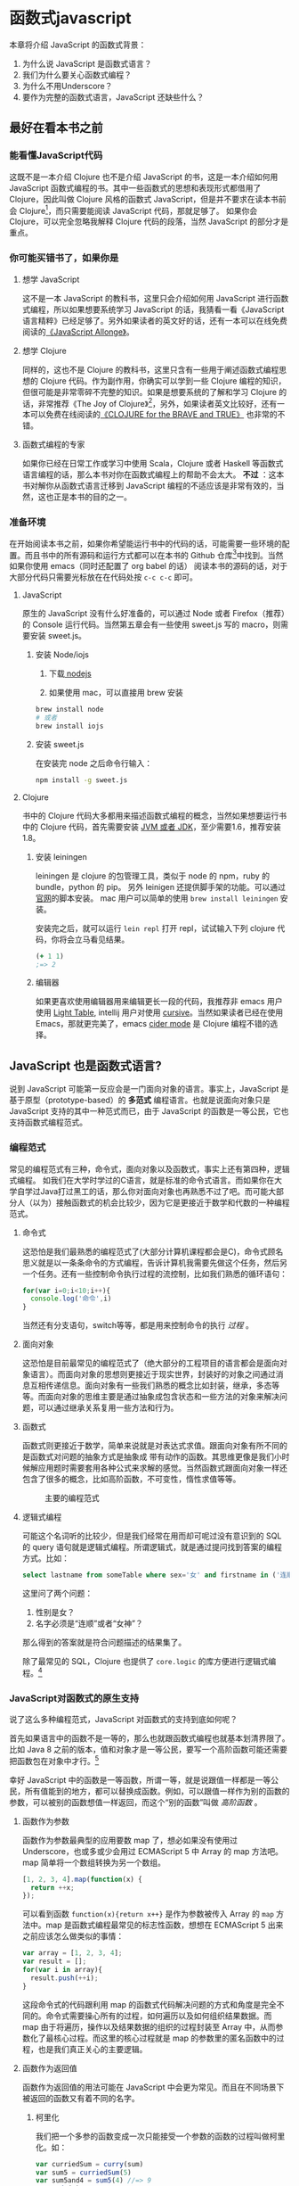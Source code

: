 * 函数式javascript

本章将介绍 JavaScript 的函数式背景：
1. 为什么说 JavaScript 是函数式语言？
2. 我们为什么要关心函数式编程？
3. 为什么不用Underscore？
4. 要作为完整的函数式语言，JavaScript 还缺些什么？

** 最好在看本书之前

*** 能看懂JavaScript代码
这既不是一本介绍 Clojure 也不是介绍 JavaScript 的书，这是一本介绍如何用 JavaScript 函数式编程的书。其中一些函数式的思想和表现形式都借用了 Clojure，因此叫做 Clojure 风格的函数式 JavaScript，但是并不要求在读本书前会 Clojure[fn:1]，而只需要能阅读 JavaScript 代码，那就足够了。 如果你会 Clojure，可以完全忽略我解释 Clojure 代码的段落，当然 JavaScript 的部分才是重点。

*** 你可能买错书了，如果你是

**** 想学 JavaScript

这不是一本 JavaScript 的教科书，这里只会介绍如何用 JavaScript 进行函数式编程，所以如果想要系统学习 JavaScript 的话，我猜看一看《JavaScript 语言精粹》已经足够了。另外如果读者的英文好的话，还有一本可以在线免费阅读的[[https://leanpub.com/javascriptallongesix/read][《JavaScript Allonge》]]。

**** 想学 Clojure

同样的，这也不是 Clojure 的教科书，这里只含有一些用于阐述函数式编程思想的 Clojure 代码。作为副作用，你确实可以学到一些 Clojure 编程的知识，但很可能是非常零碎不完整的知识。如果是想要系统的了解和学习 Clojure 的话，非常推荐《The Joy of Clojure》[fn:2]，另外，如果读者英文比较好，还有一本可以免费在线阅读的[[http://braveclojure.com][《CLOJURE for the BRAVE and TRUE》]] 也非常的不错。

**** 函数式编程的专家
如果你已经在日常工作或学习中使用 Scala，Clojure 或者 Haskell 等函数式语言编程的话，那么本书对你在函数式编程上的帮助不会太大。 *不过* ：这本书对解你从函数式语言迁移到 JavaScript 编程的不适应该是非常有效的，当然，这也正是本书的目的之一。

*** 准备环境
在开始阅读本书之前，如果你希望能运行书中的代码的话，可能需要一些环境的配置。而且书中的所有源码和运行方式都可以在本书的 Github 仓库[fn:15]中找到。当然如果你使用 emacs（同时还配置了 org babel 的话） 阅读本书的源码的话，对于大部分代码只需要光标放在在代码处按 =c-c c-c= 即可。

**** JavaScript

原生的 JavaScript 没有什么好准备的，可以通过 Node 或者 Firefox（推荐）的 Console 运行代码。当然第五章会有一些使用 sweet.js 写的 macro，则需要安装 sweet.js。

***** 安装 Node/iojs

1. 下载[[https://nodejs.org/][ nodejs]]

2. 如果使用 mac，可以直接用 brew 安装
#+BEGIN_SRC sh
  brew install node 
  # 或者
  brew install iojs
#+END_SRC

***** 安装 sweet.js
在安装完 node 之后命令行输入：
#+BEGIN_SRC sh
npm install -g sweet.js
#+END_SRC

**** Clojure

书中的 Clojure 代码大多都用来描述函数式编程的概念，当然如果想要运行书中的 Clojure 代码，首先需要安装 [[http://www.oracle.com/technetwork/java/javase/downloads/index.html][JVM 或者 JDK]]，至少需要1.6，推荐安装1.8。

***** 安装 leiningen
leiningen 是 clojure 的包管理工具，类似于 node 的 npm，ruby 的 bundle，python 的 pip。 另外 leinigen 还提供脚手架的功能。可以通过[[http://leiningen.org/][官网]]的脚本安装。 mac 用户可以简单的使用 =brew install leiningen= 安装。

安装完之后，就可以运行 =lein repl=  打开 repl，试试输入下列 clojure 代码，你将会立马看见结果。
#+BEGIN_SRC clojure
(+ 1 1)
;=> 2
#+END_SRC

***** 编辑器
如果更喜欢使用编辑器用来编辑更长一段的代码，我推荐非 emacs 用户使用 [[http://lighttable.com/][Light Table]], intellij 用户对使用 [[https://cursive-ide.com/][cursive]]。当然如果读者已经在使用 Emacs，那就更完美了，emacs [[https://github.com/clojure-emacs/cider][cider mode]] 是 Clojure 编程不错的选择。

** JavaScript 也是函数式语言?

说到 JavaScript 可能第一反应会是一门面向对象的语言。事实上，JavaScript 是基于原型（prototype-based）的 *多范式* 编程语言。也就是说面向对象只是 JavaScript 支持的其中一种范式而已，由于 JavaScript 的函数是一等公民，它也支持函数式编程范式。

*** 编程范式

常见的编程范式有三种，命令式，面向对象以及函数式，事实上还有第四种，逻辑式编程。 如我们在大学时学过的C语言，就是标准的命令式语言。而如果你在大学自学过Java打过黑工的话，那么你对面向对象也再熟悉不过了吧。而可能大部分人（以为）接触函数式的机会比较少，因为它是更接近于数学和代数的一种编程范式。

**** 命令式

这恐怕是我们最熟悉的编程范式了(大部分计算机课程都会是C)，命令式顾名思义就是以一条条命令的方式编程，告诉计算机我需要先做这个任务，然后另一个任务。还有一些控制命令执行过程的流控制，比如我们熟悉的循环语句：

#+BEGIN_SRC js
for(var i=0;i<10;i++){
  console.log('命令',i)
}
#+END_SRC

当然还有分支语句，switch等等，都是用来控制命令的执行 /过程/ 。

**** 面向对象

这恐怕是目前最常见的编程范式了（绝大部分的工程项目的语言都会是面向对象语言）。而面向对象的思想则更接近于现实世界，封装好的对象之间通过消息互相传递信息。面向对象有一些我们熟悉的概念比如封装，继承，多态等等。而面向对象的思维主要是通过抽象成包含状态和一些方法的对象来解决问题，可以通过继承关系复用一些方法和行为。

**** 函数式

函数式则更接近于数学，简单来说就是对表达式求值。跟面向对象有所不同的是函数式对问题的抽象方式是抽象成 带有动作的函数。其思维更像是我们小时候解应用题时需要套用各种公式来求解的感觉。当然函数式跟面向对象一样还包含了很多的概念，比如高阶函数，不可变性，惰性求值等等。

#+CAPTION: 主要的编程范式
[[./images/paradigm.png]]

**** 逻辑式编程
可能这个名词听的比较少，但是我们经常在用而却可呢过没有意识到的 SQL 的 query 语句就是逻辑式编程。所谓逻辑式，就是通过提问找到答案的编程方式。比如：

#+BEGIN_SRC sql
select lastname from someTable where sex='女' and firstname in ('连顺','女神')
#+END_SRC

这里问了两个问题：

1. 性别是女？
2. 名字必须是“连顺”或者“女神”？

那么得到的答案就是符合问题描述的结果集了。

除了最常见的 SQL，Clojure 也提供了 =core.logic= 的库方便进行逻辑式编程。[fn:3]

*** JavaScript对函数式的原生支持

说了这么多种编程范式，JavaScript 对函数式的支持到底如何呢？

首先如果语言中的函数不是一等的，那么也就跟函数式编程也就基本划清界限了。比如 Java 8 之前的版本，值和对象才是一等公民，要写一个高阶函数可能还需要把函数包在对象中才行。[fn:4]

幸好 JavaScript 中的函数是一等函数，所谓一等，就是说跟值一样都是一等公民，所有值能到的地方，都可以替换成函数。例如，可以跟值一样作为别的函数的参数，可以被别的函数想值一样返回，而这个“别的函数”叫做 /高阶函数/ 。

**** 函数作为参数

函数作为参数最典型的应用要数 map 了，想必如果没有使用过 Underscore，也或多或少会用过 ECMAScript 5 中 Array 的 map 方法吧。map 简单将一个数组转换为另一个数组。

#+BEGIN_SRC js
  [1, 2, 3, 4].map(function(x) {
    return ++x;
  });
#+END_SRC

#+RESULTS:
: Please install 'z' first!
: hehe
: undefined

可以看到函数 =function(x){return x++}= 是作为参数被传入 Array 的 =map= 方法中。map 是函数式编程最常见的标志性函数，想想在 ECMAScript 5 出来之前应该怎么做类似的事情：

#+BEGIN_SRC js
  var array = [1, 2, 3, 4];
  var result = [];
  for(var i in array){
    result.push(++i);
  }

#+END_SRC

这段命令式的代码跟利用 map 的函数式代码解决问题的方式和角度是完全不同的。命令式需要操心所有的过程，如何遍历以及如何组织结果数据。而 map 由于将遍历，操作以及结果数据的组织的过程封装至 Array 中，从而参数化了最核心过程。而这里的核心过程就是 map 的参数里的匿名函数中的过程，也是我们真正关心的主要逻辑。

**** 函数作为返回值

函数作为返回值的用法可能在 JavaScript 中会更为常见。而且在不同场景下被返回的函数又有着不同的名字。

***** 柯里化

我们把一个多参的函数变成一次只能接受一个参数的函数的过程叫做柯里化。如：

#+BEGIN_SRC js
var curriedSum = curry(sum)
var sum5 = curriedSum(5)
var sum5and4 = sum5(4) //=> 9
sum5and4(3) // => 12
#+END_SRC

当然柯里化这样做的目的非常简单，可以部分的配置函数，然后可以继续使用这些配置过的函数。当然，我会在第四章函数组合那里更详细的解释为什么要柯里化，在这之前闲不住的读者可以先猜猜为什么要把柯里化放函数组合那一章。

***** thunk

thunk（槽）[fn:5] 是指有一些操作不被立即执行，也就是说准备好一个函数，但是不执行，默默等待着合适的时候被合适的人调用。我实在想不出能比下图这个玩意更能解释 thunk 的了。 在下一章，你会见到如何用 thunk 实现惰性序列。

#+CAPTION: thunk 像是一个封装好待执行的容器
[[./images/thunk.png]]

**** 越来越函数式的ES6
ECMAScript 6（也被叫做 ECMAScript 2015，本书中会简称为 ES6）终于正式发布了，新的规范有非常的新特性，其中不少借鉴自其他函数式语言的特性，给 JavaScript 语言添加了不少函数式的新特性。

#+BEGIN_QUOTE
虽然浏览器厂商都还没有完全实现 ES6 的所有规范，但是其实我们是可以通过一些中间编译器使用大部分的 ES6 的新特性，如

*Babel*

这是目前支持 ES6 实现最多的编译器了，没有之一。 主要是 Facebook 在维护，因此也可以编译 Facebook 的 React。这也是目前能实现尾递归优化的唯一编译器。不过关于尾递归只能优化尾子递归，相互递归的优化还没有实现。

*Traceur*

Google 出的比较早得一个老牌编译器，支持的 ES6 也不少了。但是从 github 上来看似乎已经没有 babel 活跃了。

当然，除了这些也可以直接使用 FireFox。作为 ES6 规范的主要制定者之一的 Mozilla 出的 Firefox 当然也是浏览器中实现 ES6 标准最多的。
#+END_QUOTE

**** 箭头函数

这是 ES6 发布的一个新特性，虽然 Firefox 支持已久了，不算什么新东西，但是标准化之后还是比较令人激动的。 /箭头函数/ 也被叫做 /肥箭头/ （fat arrow）[fn:6]，大致是借鉴自 CoffeeScript 或者 Scala 语言。箭头函数是提供词法作用域的匿名函数。

***** 声明一个箭头函数

你可以通过两种方式定义一个箭头函数：
#+BEGIN_EXAMPLE
([param] [, param]) => {
   statement
}
// 或者
param => expression
#+END_EXAMPLE

表达式可以省略块（block）括号，而多行语句则需要用块括号括起来。

***** 为什么要用箭头函数

虽然看上去跟以前的匿名函数没有什么区别，我们可以对比旧的匿名函数是如何写一个使数组中数字都乘 2 的函数.
#+BEGIN_SRC js
var a = [1, 2, 3, 4,5];
a.map(function(x){ return x*2 });
#+END_SRC

而使用箭头函数会变成：
#+BEGIN_SRC js
a.map(x => x*2);
#+END_SRC

使用箭头函数可以少写 function 和 return 以及块括号，从而让我们其实更关心的转换关系变得更明显。略去没用的长的匿名函数定义其实可以让代码更简洁更可读。特别是在传入高阶函数作为参数的时候， ~map(x=>x*2)~ 更形象和突出的表达了变换的逻辑。

***** 词法绑定

如果你觉得这种简化的语法糖还不足以说服你改变匿名函数的写法，那么想想以前写匿名函数中的经常需要 =var self=this= 的苦恼吧。

#+BEGIN_SRC js -n -r
    var Multipler = function(inc){
      this.inc = inc;
    }
    Multipler.prototype.multiple = function(numbers){
      var self = this; // <= (ref:selfthis)
      return numbers.map(function(number){
        return self.inc * number; // <= (ref:self)
      })
    }
    new Multipler(2).multiple([1,2,3,4]) // => [ 2, 4, 6, 8 ]
#+END_SRC

#+RESULTS:

- [[(selfthis)][第(selfthis)行]]保持 Multipler 的 this 引用的缓存
- [[(self)][第(self)行]]使用 self 引用 Multipler 的实例而不是 this

这样做很怪不是吗，因此经常出现在各种面试题中，让你猜猜 this 到底是谁。或者让你去修正 this 绑定，方法如此之多，但是不管是使用 EcmaScript 5 的 bind，还是 map 的第三个参数来保证 this 的绑定不会出错，都逃脱不了要手动修正 this 绑定的命运。

那么如果用箭头函数就不会存在这种问题：
#+BEGIN_SRC js
Multipler.prototype.multiple = function(numbers){
  return numbers.map(number => number*this.inc);
};

new Multipler(2).multiple([1,2,3,4]);// => [ 2, 4, 6, 8 ]
#+END_SRC

#+RESULTS:

现在，箭头函数里面的 this 绑定的是外层函数的 this 值，不会受到运行时上下文的影响。[fn:7]而是从词法上就能轻松确定 this 的绑定。不需要 =var self=this= 了是不是确实方便了许多，不仅不会再被各种怪异的面试题坑了，还让代码更容易推理。

**** 尾递归优化

Clojure 能够通过 =recur= 函数对 /尾递归/ 进行优化，但是 ES5 的 JavaScript 实现是不会对尾递归进行任何优化，很容易出现 /爆栈/ 的现象。但是 ES6 的标准已经发布了对尾递归优化的支持，下来我们能做的只是等各大浏览器厂商的实现了。

不过在干等原生实现的同时，我们也可以通过一些中间编译器如 Babel，把 ES6 的代码编译成 ES5 标准 JavaScript，而在 Babel 编译的过程就可以把尾递归优化成循环。


**** Destructure

在解释 Destructure[fn:8]之前，先举个生动的例子，比如吃在奥利奥的是时候，我的吃法是这样的：

1. 掰成两片，一片是不带馅的，一份是带馅的
2. 带馅的一半沾一下牛奶
3. 舔掉馅
4. 合起来吃掉

如果写成代码，大致应该是这样的：
#+BEGIN_SRC js
var orea = ["top","middle","bottom"]
var top = orea.shift(),middleAndButton=orea // <1>
var wetMiddleAndButton = dipMilk(middleAndButton) // <2>
var button = lip(wetMiddleAndButton) // <3>
eat([top,button]) // <4>
#+END_SRC

注意那个诡异的 =shift= ，如果用 destructure 会写得稍微优雅一些：
#+BEGIN_SRC js
var [top, ...middleAndButton] = ["top","middle","bottom"] // <1>
var wetMiddleAndButton = dipMilk(middleAndButton) // <2>
var button = lip(wetMiddleAndButton) // <3>
eat([top,button]) // <4>
#+END_SRC

有没有觉得我掰奥利奥的姿势变酷了许多？这就是 destructure，给定一个特定的模式 =[top, ...middleAndButton]= ，让数据 =["top","middle","bottom"]= 按照该模式匹配进来。同样的，我将会专门在第6章介绍模式匹配这个概念，虽然它不是 Clojure 的重要概念，但是确实 Scala 或 Haskell 的核心所在。不过可以放心的是，你也不必在此之前先学习 Scala 和 Haskell，我还是会用最流行的 JavaScript 来介绍模式匹配。

#+CAPTION: 我觉得这个玩具可以特别形象的解释模式匹配这个概念
[[./images/patten-matching.jpg]]

** 作为函数式语言 JavaScript 还差些什么

作为多编程范式的语言，原型链支持的当然是面相对象编程，然而却同时支持一等函数的 JavaScript 也给函数式编程带来了无限的可能。之所以说可能是因为 JavaScript 本身对于函数式的支持还是非常局限的，为了让 JavaScript 全面支持函数式编程还需要非常多的第三方库的支持。下面我们来列一列到底 JavaScript 比起纯函数式语言，到底还差些什么？

*** 不可变数据结构

首先需要支持的当然是不可变（immutable）数据结构，意味着任何操作都不会改变该数据结构的内容。JavaScript 中除了原始类型其他都是可变的（mutable）。相反，Clojure 的所有数据结构都是不可变的。

#+BEGIN_QUOTE
JavaScript 一共有6种原始类型（ES6 新加了 Symbol 类型），它们分别是 Boolean，Null，Undefined，Number String 和 Symbol。 除了这些原始类型，其他的都是 Object，而 Object 都是可变的。
#+END_QUOTE
 
比如 JavaScript 的 Array 是可变的：
#+BEGIN_SRC js
var a = [1,2,3]
a.push(4)

#+END_SRC

=a= 的引用虽然没有变，但是内容确发生了变化。

而 Clojure 的 Vector 类型则行为刚好相反：
#+BEGIN_SRC clojure
(def a [1 2 3])
(conj a 4) ;; => [1 2 3 4]
a ;; => [1 2 3]
#+END_SRC

对 =a= 的操作并没有改变 =a= 的内容，而是 =conj= 操作返回 的改变后的新列表。在接下来的第二章你将会看到 Clojure 是如何实现不可变数据结构的。

*** 惰性求值

惰性（lazy）指求值的过程并不会立刻发生。比如一些数学题（特别是求极限的）我们可能不需要把所有表达式求值才能得到最终结果，以防在算过程中一些表达式能被消掉。所以惰性求值是相对于及早求值（eager evaluation）的。

比如大部分语言中，参数中的表达式都会被先求值，这也称为 /应用序/ 语言。比如来看下这样个 JavaScript 的函数：
#+BEGIN_SRC js
wholeNameOf(getFirstName(), getLastName())
#+END_SRC
=getFirstName= 与 =getLastName= 会依次执行，返回值作为 =wholeNameOf= 函数的参数， =wholeNameOf= 最后被调用。

另外，对于数组操作时，大部分语言也同样采用的是应用序。
#+BEGIN_SRC js
map(function(x){return ++x}, [1,2,3,4])
#+END_SRC

所以，这个表达式立刻会返回结果 ~[1,2,3,4]~ 。

当然这并不是说 Javascript 语言使用应用序有问题，但是没有提供惰性序列的支持就是 JavaScript 的不对了。如果 map 后发现其实我们只需要前 10 个元素时，去计算所有元素就显得是多余的了。

*** 函数组合

面向对象通常被比喻为名词，而函数式编程是动词。面向对象抽象的是对象，对于对象的的描述自然是名词。面向对象把所有操作和数据都封装在对象内，通过接受消息做相应的操作。比如，对象 Kitty 和 Pussy，它们可以接受“打招呼”的消息，然后做相应的动作。而函数式的抽象方式刚好相反，是把动作抽象出来，比如就是一个函数“打招呼”，而参数，则是作为数据传入的 Kitty 或者 Pussy，是完全透明的。比如 Kitty 进入函数“打招呼”时，出来的应该是一只 /Hello Kitty/ 。

面向对象可以通过继承和组合在对象之间分享一些行为或者说属性，函数式的思路就是通过 *组合* 已有函数形成一个新的函数。JavaScript 语言虽然支持高阶函数，但是并没有一个原生的利于组合函数产生新函数的方式。关于函数组合的技巧，会在第四章作详细的解释，而这些强大的函数组合方式却往往被类似 underscore 库的光芒掩盖掉。

*** 尾递归优化

Clojure 的数据结构都是不可变的，除了使用数据结果本身的方法进行遍历，另外的循环手段自然只能是递归了。但是在没尾递归优化的 JavaScript 中就不会那么愉快了。

在 JavaScript 中可能会经常看到这样的代码：
#+BEGIN_SRC js
  var a = [1,2,3,4]
  var b = [4,3,2,1]
  for(var i=0;i<10;i++)
   a[i]+=b[i]
  console.log(a);
  // => [5,5,5,5]
#+END_SRC

如果使用 Clojure 硬要做类似的事情通常只能使用 reduce 解决，代码会变成这样：

#+BEGIN_SRC clojure
  (loop [a [1 2 3 4] 
         b [4 3 2 1]
         i (dec (len a))]
    (recur (assoc a i (get b i) b (dec i))))
#+END_SRC

recur 看起来跟 for 循环非常类似，其实它是尾递归，如果把 loop 写成一个函数：
#+BEGIN_SRC clojure
  (defn zipping-add [a b i]
    (recur (assoc a i (get b i) b (dec i))))
(zipping-add [1 2 3 4] [4 3 2 1] (dec (len a)))
#+END_SRC

事实上效果是一样的，但是如果把 =recur= 想象成是 =zipping-add= ，明显能看出 =zipping-add= 是一个尾递归函数。

因此反过来看，若是要把尾递归换成循环是多么容易的一件事情，关键的是需要让解释器识别出来尾递归。

但是这不是 Clojure 的风格，亦不是函数式的风格。递归应该被认为是比较低级别的操作，像这种高级别的操作还是应该优先使用 map，reduce 来解决。

#+BEGIN_SRC clojure
(map #(+ %1 %2) [1 2 3 4] [4 3 2 1])
#+END_SRC

Clojure 的 map 是个神奇的函数，若是给多个向量，他做的事情会相当于先 zip 成一个向量，再把向量的元素 apply 到组合子上。这样完全不需要循环和变量，得到了一段不需要循环和变量的简洁的代码。
但是，在写低级别的一些代码的时候，递归还是强有力的武器，而且尾递归优化能带来更好的性能，在第五章我会更详细的介绍不可变数据结构以及递归。

** Underscore 你错了

如果提到 JavaScript 的函数式库，可能会联想到 Underscore[fn:9]。Underscore  的官网解释是这样的：
#+BEGIN_QUOTE
Underscore 提供了100多个函数，不仅有常见的函数式小助手: map，filter，invoke，还有更多的一些额外的好处……
#+END_QUOTE

我就懒得翻译完了，重点是这句话里面的“函数式小助手”，这点我实在不是很同意。

*** 跟大家都不一样的 map 函数

比如 map 这个函数式编程中比较常见的函数，我们来看看看 *函数式语言* 中都是怎么做 map 的：

*Clojure：*
#+BEGIN_SRC clojure
(map inc [1 2 3])
#+END_SRC

其中 =inc= 是一个给数字加一的函数。
*Haskell：*
#+BEGIN_SRC haskell
map (1+) [1,2,3]
#+END_SRC

同样 =(1+)= 是一个函数，可以给数字进行加一操作。

这是非常简单的 map 操作，应用函数 =inc=, =(1+)= 到数组 中的每一个元素。同样的事情我们试试用 Underscore 来实现一下：
#+BEGIN_SRC js
_.map([1,2,3], function(x){return x+1})
#+END_SRC

感觉到有什么变化了吗？有没有发现参数的顺序完全不同了？好吧，你可能要说这并不是什么问题啊？不就是 map 的 api 设计得不太一样么？也没有必要保持所有的语言的 map 都是一样的吧？

在回答这个问题之前，我想再举几个例子，因为除了 Underscore，JavaScript 的函数式库还有很多很多：

[[http://ramdajs.com/][*ramdajs*]]：
#+BEGIN_SRC js
R.map(function(x){return x+1}, [1,2,3])
#+END_SRC

[[http://functionaljs.com/][*functionaljs：*]]
#+BEGIN_SRC js
fjs.map(function(x){return x+1}, [1,2,3])
#+END_SRC

应该不需要再多的例子了，不管怎么样看，underscore 的 map 是否都略显另类了呢？跟别的语言不一样就算了，跟其他 JavaScript 的函数式库都不一样的话，是不是有些说不过去了。 我猜 underscore 同学估计现在有种高考出来跟同学对答案，发现自己的答案跟别人的完全不一样的心情。

好吧，Underscore 先别急着认错，大家都这么做，肯定不是偶然。但是原因就说来话长了，我将会在第四章详细解释其他函数式语言/库为什么都跟 Underscore 不一样。[fn:10]

当然我可不会选一个“另类”的库来阐述函数式编程。[fn:11]我将像编程世界中最好的书《计算机程序的构造与解释》一样，我选择用 lisp 语言来阐述函数式编程概念，而用目前最流行的语言 —— JavaScript [fn:12]来实践函数式。当然我也不会真的用老掉牙的 scheme，因为所有前端开发者都应该知道，前端最唾弃的就是使用久的东西[fn:13]，这样一来 Clojure 这门全新的现代 lisp 方言显然是最好的选择。

*** ClojureScript

Clojure 是跑着 JVM 上的lisp 方言，而 ClojureScript 是能编译成 JavaScript 的 Clojure。但是请不要把 ClojureScript  与 CoffeeScript，LiveScript，TypeScript做比较，就像每一行 Clojure 代码不能一一对应到 Java 代码一样，你可能很难像 CoffeeScript 对应 JavaScript 一样能找到 ClojureScript 与其编译出来的 JavaScript 的对应关系。

#+caption: 各种编译成 JavaScript 的函数式语言
[[./images/everyscript.png]]

不管怎么样，ClojureScript 把 Clojure 带到了前端确实是非常令人激动的一件事情。就跟前端程序员能在后端写 JavaScript 一样，Clojure 程序员终于能在前端也能找到自己熟悉的编程姿势。但是如同 Clojure 于 Java 的交互一样（或者更坏）， ClojureScript 与 JavaScript 及JavaScript 的库的交互并不是那么容易，或者可以说，不那么优雅。而且前端开发者可能并不能很快的适应 lisp 语言，项目（特别是开源项目）的维护不能只靠懂 clojure 的少数开发者，所以如果能用最受欢迎的 JavaScript，又还能使用到 Clojure 的所有好处，那将再好不过了。幸运的是，Clojure 的持久性数据结构被 David Nolen[fn:14]移植到了原生 JavaScript —— [[https://github.com/swannodette/mori][mori]]。

*** Mori

由于是移植的，所有的数据结构以及操作数据结构的函数都是 ClojureScript 保持一致，而且是作为 JavaScript 库，可以在原生 JavaScript 的代码中使用。显然 mori 是最适合用于前端函数式实践的库，当然也是本书为什么说是 Clojure 风格的函数式 JavaScript 的原因了。

选择 mori 的另一原因是因为它特别区别于其他的函数式库的地方——它使用 ClojureScript 的数据结构。也就是说从根本上消除了 JavaScript 可变的数据结构模型，更利于我们的进行函数式编程。

#+BEGIN_QUOTE
  为了保持从风格上更类似于 Clojure，以及迁移 Clojure 中的一些 macro，本书中也使用了我写的一系列的 macro —— [[http://ru-lang.org][ru-lang]]。更多的关于 macro 的讨论我会放到第五章。
#+END_QUOTE

当然，选择 mori 并不说明它是工程的上函数式类库的最佳选择，facebook 活跃维护的 Immutable.js 也是不错的选择。但是在这里，mori 确实是能将 Clojure 编程思想蔓延到 JavaScript 中的最好桥梁。

* Footnotes

[fn:15] https://github.com/jcouyang/clojure-flavored-javascript/tree/source

[fn:1] 就像计算机程序构造与解释中说的，lisp 语言基本没有语法，就像学习象棋的规则只用花很少的时间，而如何下好棋，才是学习的关键。

[fn:2] 中文叫 Clojure 编程乐趣，但是只有第一版的，原书已经第二版了。 我刚好有幸翻译了作者 Michael Fogus 另一本《JavaScript 函数式编程》。

[fn:3] 当然逻辑式编程并不是本书的重点，也不会展开深入介绍，如果有兴趣，可以联系出版社让我在写一本。

[fn:4] 事实上，JavaScript 或者 Scala 其实也是通过把函数作为一种特殊的对象，来把函数变成一等公民。不过，在使用上基本感觉不到函数是对象。而在 Clojure 中，函数确确实实就是一等公民，因为所有 lisp 语言都一样，代码即是数据。

[fn:5] thunk 的翻译“槽”来自《计算机程序的构造与解释》，但是我个人倾向不做翻译，因为很难从“槽”这一个字中获取到足够多的解释。

[fn:6] 相对于廋箭头（thin arrow）。

[fn:7] 正如我说的本书不是 JavaScript 的教科书，所以关于动态绑定和词法绑定，这里不会做太多的解释。简单的解释就是词法绑定可以从词法分析（通俗的说就是肉眼直接能看出来）判断出来绑定的值，而相反动态绑定需要根据运行时上下文决定。

[fn:8] 同样的，我读的中文技术书太少，倾向于不翻译此类专业名词。翻译错了反而体会不出来原词的意思。这里明显 structure 是构造，前面加 de 词根，就是构造的反过程。

[fn:9] Underscore在github上的收藏量已经超过一万五了，无疑是JavaScript最流行的库之一。

[fn:10] 当然我并不是第一个发现 Undersocre 奇怪的人，13年一次js大会上就有人提出了这个话题 https://www.youtube.com/watch?v=m3svKOdZijA

[fn:11] 虽然 Michael Fogus 的《函数式 JavaScript 编程》中就是用 Underscore。

[fn:12] 根据 github 的报告 https://github.com/blog/2047-language-trends-on-github

[fn:13] 前端社区发展特别奇怪，不管是什么库，过一段时间就有类似的库出来，把前一个的缺点列一遍，大家都开始用新的，而唾弃旧的库。作者很好奇什么时候 React 会开始被唾弃。

[fn:14] ClojureScript 作者

